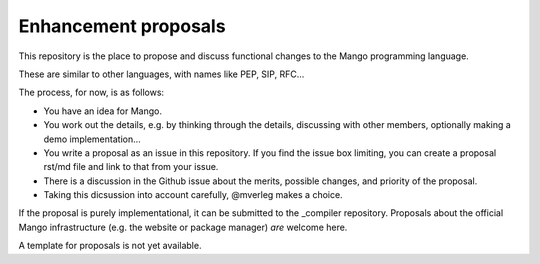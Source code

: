 
Enhancement proposals
================================

This repository is the place to propose and discuss functional changes to the _`Mango programming language`.

These are similar to other languages, with names like PEP, SIP, RFC...

The process, for now, is as follows:

* You have an idea for Mango.
* You work out the details, e.g. by thinking through the details, discussing with other members, optionally making a demo implementation...
* You write a proposal as an issue in this repository. If you find the issue box limiting, you can create a proposal rst/md file and link to that from your issue.
* There is a discussion in the Github issue about the merits, possible changes, and priority of the proposal.
* Taking this dicsussion into account carefully, @mverleg makes a choice.

If the proposal is purely implementational, it can be submitted to the _compiler repository. Proposals about the official Mango infrastructure (e.g. the website or package manager) *are* welcome here.

A template for proposals is not yet available.

.. _compiler: https://github.com/mangolang/compiler
.. _`Mango programming language`: https://mangolang.org/


